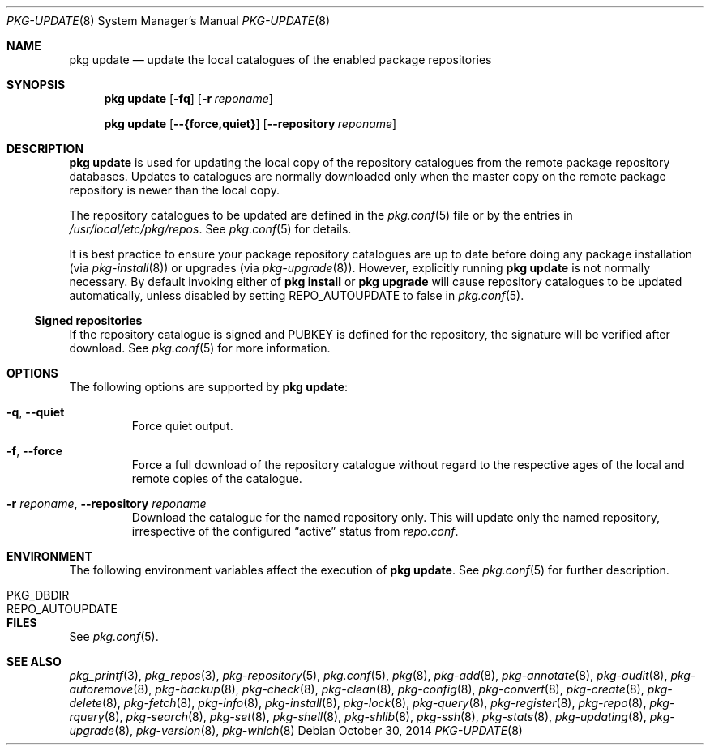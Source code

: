 .\"
.\" FreeBSD pkg - a next generation package for the installation and
.\" maintenance of non-core utilities.
.\"
.\" Redistribution and use in source and binary forms, with or without
.\" modification, are permitted provided that the following conditions
.\" are met:
.\" 1. Redistributions of source code must retain the above copyright
.\"    notice, this list of conditions and the following disclaimer.
.\" 2. Redistributions in binary form must reproduce the above copyright
.\"    notice, this list of conditions and the following disclaimer in the
.\"    documentation and/or other materials provided with the distribution.
.\"
.\"
.\"     @(#)pkg.8
.\" $FreeBSD$
.\"
.Dd October 30, 2014
.Dt PKG-UPDATE 8
.Os
.Sh NAME
.Nm "pkg update"
.Nd update the local catalogues of the enabled package repositories
.Sh SYNOPSIS
.Nm
.Op Fl fq
.Op Fl r Ar reponame
.Pp
.Nm
.Op Cm --{force,quiet}
.Op Cm --repository Ar reponame
.Sh DESCRIPTION
.Nm
is used for updating the local copy of the repository catalogues
from the remote package repository databases.
Updates to catalogues are normally downloaded only when the master
copy on the remote package repository is newer than the local copy.
.Pp
The repository catalogues to be updated are defined in the
.Xr pkg.conf 5
file or by the entries in
.Pa /usr/local/etc/pkg/repos .
See
.Xr pkg.conf 5
for details.
.Pp
It is best practice to ensure your package repository catalogues are
up to date before doing any package installation (via
.Xr pkg-install 8 )
or upgrades (via
.Xr pkg-upgrade 8 ) .
However, explicitly running
.Nm
is not normally necessary.
By default invoking either of
.Nm pkg install
or
.Nm pkg upgrade
will cause repository
catalogues to be updated automatically, unless disabled by setting
.Ev REPO_AUTOUPDATE
to false in
.Xr pkg.conf 5 .
.Pp
.Ss Signed repositories
If the repository catalogue is signed and
.Ev PUBKEY
is defined for the repository, the signature will be verified after download.
See
.Xr pkg.conf 5
for more information.
.Sh OPTIONS
The following options are supported by
.Nm :
.Bl -tag -width quiet
.It Fl q , Cm --quiet
Force quiet output.
.It Fl f , Cm --force
Force a full download of the repository catalogue without regard to the
respective ages of the local and remote copies of the catalogue.
.It Fl r Ar reponame , Cm --repository Ar reponame
Download the catalogue for the named repository only.
This will update only the named repository, irrespective of the configured
.Dq active
status from
.Pa repo.conf .
.El
.Sh ENVIRONMENT
The following environment variables affect the execution of
.Nm .
See
.Xr pkg.conf 5
for further description.
.Bl -tag -width ".Ev NO_DESCRIPTIONS"
.It Ev PKG_DBDIR
.It Ev REPO_AUTOUPDATE
.El
.Sh FILES
See
.Xr pkg.conf 5 .
.Sh SEE ALSO
.Xr pkg_printf 3 ,
.Xr pkg_repos 3 ,
.Xr pkg-repository 5 ,
.Xr pkg.conf 5 ,
.Xr pkg 8 ,
.Xr pkg-add 8 ,
.Xr pkg-annotate 8 ,
.Xr pkg-audit 8 ,
.Xr pkg-autoremove 8 ,
.Xr pkg-backup 8 ,
.Xr pkg-check 8 ,
.Xr pkg-clean 8 ,
.Xr pkg-config 8 ,
.Xr pkg-convert 8 ,
.Xr pkg-create 8 ,
.Xr pkg-delete 8 ,
.Xr pkg-fetch 8 ,
.Xr pkg-info 8 ,
.Xr pkg-install 8 ,
.Xr pkg-lock 8 ,
.Xr pkg-query 8 ,
.Xr pkg-register 8 ,
.Xr pkg-repo 8 ,
.Xr pkg-rquery 8 ,
.Xr pkg-search 8 ,
.Xr pkg-set 8 ,
.Xr pkg-shell 8 ,
.Xr pkg-shlib 8 ,
.Xr pkg-ssh 8 ,
.Xr pkg-stats 8 ,
.Xr pkg-updating 8 ,
.Xr pkg-upgrade 8 ,
.Xr pkg-version 8 ,
.Xr pkg-which 8
